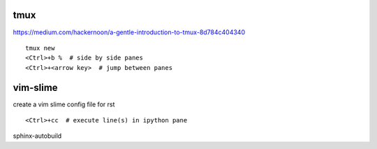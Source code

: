 
tmux
====

https://medium.com/hackernoon/a-gentle-introduction-to-tmux-8d784c404340

::

   tmux new
   <Ctrl>+b %  # side by side panes
   <Ctrl>+<arrow key>  # jump between panes

vim-slime
=========

create a vim slime config file for rst

::

   <Ctrl>+cc  # execute line(s) in ipython pane

sphinx-autobuild
